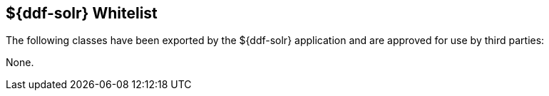 :title: ${ddf-solr} Whitelist
:type: appendix
:parent: Application Whitelists
:children: none
:status: published
:order: 05
:summary: ${ddf-solr} whitelist.

== {title}

The following classes have been exported by the ${ddf-solr} application and are approved for use by third parties:

None.
